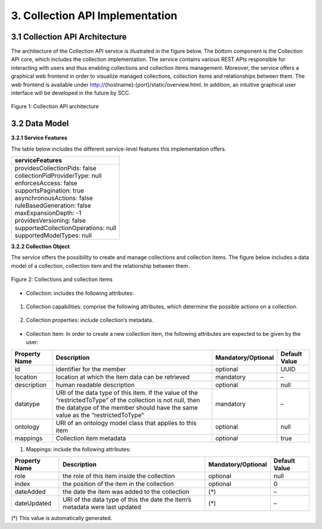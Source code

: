 .. _collection-implementation:

++++++++++++++++++++++++++++++++
3. Collection API Implementation
++++++++++++++++++++++++++++++++
*******************************
3.1 Collection API Architecture
*******************************
The architecture of the Collection API service is illustrated in the figure below. The bottom component is the Collection API core, which includes the collection 
implementation. The service contains various REST APIs responsible for interacting with users and thus enabling collections and collection items management. 
Moreover, the service offers a graphical web frontend in order to visualize managed collections, collection items and relationships between them. The web frontend 
is available under http://{hostname}:{port}/static/overview.html. In addition, an intuitive graphical user interface will be developed in the future by SCC.

.. figure:: images/architecture.png
   :align: center
   
   Figure 1: Collection API architecture
   
**************
3.2 Data Model
**************

**3.2.1 Service Features**

The table below includes the different service-level features this implementation offers.

+--------------------------------------+
| serviceFeatures                      |
+======================================+
| | providesCollectionPids: false      |
| | collectionPidProviderType: null    |
| | enforcesAccess: false              |
| | supportsPagination: true           |
| | asynchronousActions: false         |
| | ruleBasedGeneration: false         |
| | maxExpansionDepth: -1              |
| | providesVersioning: false          |
| | supportedCollectionOperations: null|
| | supportedModelTypes: null          |
+--------------------------------------+

**3.2.2 Collection Object**

The service offers the possibility to create and manage collections and collection items. The figure below includes a data model of a collection, collection item and the relationship between them.

.. figure:: images/collectionDataModel.png
   :width: 650
   :align: center
   
   Figure 2: Collections and collection items

- Collection: includes the following attributes:
    
.. figure:: images/collectionTable.png
   :align: center
   

1. Collection capabilities: comprise the following attributes, which determine the possible actions on a collection.
    
.. figure:: images/collecionCapabilitiesTable.png
   :align: center

2. Collection properties: include collection’s metadata.

.. figure:: images/collecionPropertiesTable.png
   :align: center

- Collection Item: In order to create a new collection item, the following attributes are expected to be given by the user:

+----------------------+---------------------------------+---------------------+---------------+
| Property Name        | Description                     | Mandatory/Optional  | Default Value |
+======================+=================================+=====================+===============+
| id                   | identifier for the member       | optional            | UUID          | 
+----------------------+---------------------------------+---------------------+---------------+
| location             | location at which the item      | mandatory           | –             |
|                      | data can be retrieved           |                     |               |
+----------------------+---------------------------------+---------------------+---------------+
| description          | human readable description      | optional            | null          |
+----------------------+---------------------------------+---------------------+---------------+
| datatype             | URI of the data type of this    | mandatory           | –             |
|                      | item. If the value of the       |                     |               |
|                      | “restrictedToType” of the       |                     |               |
|                      | collection is not null, then    |                     |               |
|                      | the datatype of the member      |                     |               |
|                      | should have the same value as   |                     |               |
|                      | the “restrictedToType”          |                     |               |
+----------------------+---------------------------------+---------------------+---------------+
| ontology             | URI of an ontology model        | optional            | null          |
|                      | class that applies to this      |                     |               |
|                      | item                            |                     |               |
+----------------------+---------------------------------+---------------------+---------------+
| mappings             | Collection item metadata        | optional            | true          |
+----------------------+---------------------------------+---------------------+---------------+

1. Mappings: include the following attributes:

+----------------------+------------------------------+---------------------+---------------+
| Property Name        | Description                  | Mandatory/Optional  | Default Value |
+======================+==============================+=====================+===============+
| role                 | the role of this item inside | optional            | null          |
|                      | the collection               |                     |               |  
+----------------------+------------------------------+---------------------+---------------+
| index                | the position of the item in  | optional            | 0             |
|                      | the collection               |                     |               |
+----------------------+------------------------------+---------------------+---------------+
| dateAdded            | the date the item was added  | (*)                 | –             |
|                      | to the collection            |                     |               |
+----------------------+------------------------------+---------------------+---------------+
| dateUpdated          | URI of the data type of this | (*)                 | –             |
|                      | the date the item’s metadata |                     |               |
|                      | were last updated            |                     |               |
+----------------------+------------------------------+---------------------+---------------+

(*) This value is automatically generated.
